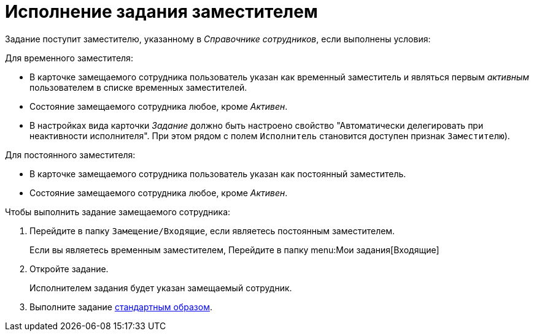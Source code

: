 = Исполнение задания заместителем

Задание поступит заместителю, указанному в _Справочнике сотрудников_, если выполнены условия:

.Для временного заместителя:
* В карточке замещаемого сотрудника пользователь указан как временный заместитель и являться первым _активным_ пользователем в списке временных заместителей.
* Состояние замещаемого сотрудника любое, кроме _Активен_.
* В настройках вида карточки _Задание_ должно быть настроено свойство "Автоматически делегировать при неактивности исполнителя". При этом рядом с полем `Исполнитель` становится доступен признак `Заместителю`).

.Для постоянного заместителя:
* В карточке замещаемого сотрудника пользователь указан как постоянный заместитель.
* Состояние замещаемого сотрудника любое, кроме _Активен_.

.Чтобы выполнить задание замещаемого сотрудника:
. Перейдите в папку `Замещение/Входящие`, если являетесь постоянным заместителем.
+
Если вы являетесь временным заместителем, Перейдите в папку menu:Мои задания[Входящие]
+
. Откройте задание.
+
****
Исполнителем задания будет указан замещаемый сотрудник.
****
+
. Выполните задание xref:tasks-finalize.adoc[стандартным образом].
